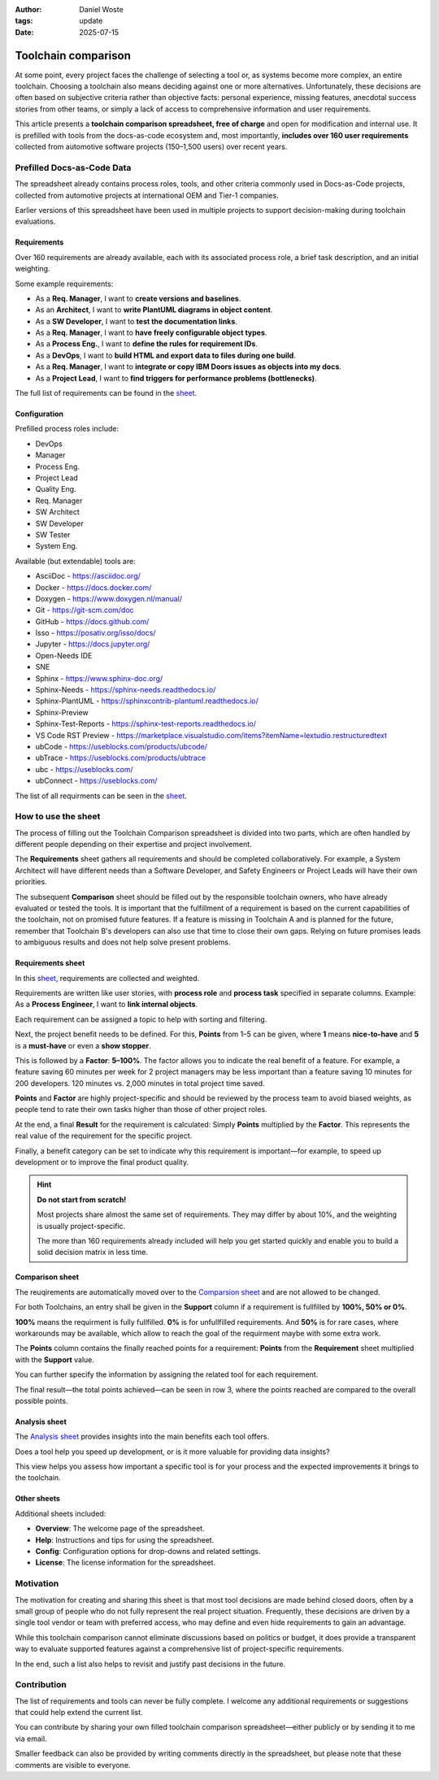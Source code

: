 :author: Daniel Woste
:tags: update
:date: 2025-07-15

Toolchain comparison
====================

.. image:: _images/01_toolchain_comparison.png
   :align: center

At some point, every project faces the challenge of selecting a tool
or, as systems become more complex, an entire toolchain. Choosing a
toolchain also means deciding against one or more alternatives.
Unfortunately, these decisions are often based on subjective criteria
rather than objective facts: personal experience, missing features,
anecdotal success stories from other teams, or simply a lack of access
to comprehensive information and user requirements.

This article presents a **toolchain comparison spreadsheet, free of
charge** and open for modification and internal use. It is prefilled
with tools from the docs-as-code ecosystem and, most importantly, **includes
over 160 user requirements** collected from automotive software
projects (150–1,500 users) over recent years.

.. image:: _images/02_tool_comparison_screenshot.png
   :align: center
   :target: https://docs.google.com/spreadsheets/d/13MwtKcdgjgT5v-j7CKwhIIQ9zKbR5_G-N56Uhz-0QaM

Prefilled Docs-as-Code Data
---------------------------

The spreadsheet already contains process roles, tools, and other
criteria commonly used in Docs-as-Code projects, collected from
automotive projects at international OEM and Tier-1 companies.

Earlier versions of this spreadsheet have been used in multiple
projects to support decision-making during toolchain evaluations.

Requirements
~~~~~~~~~~~~

Over 160 requirements are already available, each with its associated
process role, a brief task description, and an initial weighting.

Some example requirements:

* As a **Req. Manager**, I want to **create versions and baselines**.
* As an **Architect**, I want to **write PlantUML diagrams in object
  content**.
* As a **SW Developer**, I want to **test the documentation links**.
* As a **Req. Manager**, I want to **have freely configurable object
  types**.
* As a **Process Eng.**, I want to **define the rules for requirement
  IDs**.
* As a **DevOps**, I want to **build HTML and export data to files
  during one build**.
* As a **Req. Manager**, I want to **integrate or copy IBM Doors issues
  as objects into my docs**.
* As a **Project Lead**, I want to **find triggers for performance
  problems (bottlenecks)**.

The full list of requirements can be found in the `sheet <https://docs.google.com/spreadsheets/d/13MwtKcdgjgT5v-j7CKwhIIQ9zKbR5_G-N56Uhz-0QaM/edit?gid=955912988#gid=955912988>`__.

Configuration
~~~~~~~~~~~~~

Prefilled process roles include:

* DevOps
* Manager
* Process Eng.
* Project Lead
* Quality Eng.
* Req. Manager
* SW Architect
* SW Developer
* SW Tester
* System Eng.

Available (but extendable) tools are:

* AsciiDoc - https://asciidoc.org/
* Docker - https://docs.docker.com/
* Doxygen - https://www.doxygen.nl/manual/
* Git - https://git-scm.com/doc
* GitHub - https://docs.github.com/
* Isso - https://posativ.org/isso/docs/
* Jupyter - https://docs.jupyter.org/
* Open-Needs IDE
* SNE
* Sphinx - https://www.sphinx-doc.org/
* Sphinx-Needs - https://sphinx-needs.readthedocs.io/
* Sphinx-PlantUML - https://sphinxcontrib-plantuml.readthedocs.io/
* Sphinx-Preview
* Sphinx-Test-Reports - https://sphinx-test-reports.readthedocs.io/
* VS Code RST Preview - https://marketplace.visualstudio.com/items?itemName=lextudio.restructuredtext
* ubCode - https://useblocks.com/products/ubcode/
* ubTrace - https://useblocks.com/products/ubtrace
* ubc - https://useblocks.com/
* ubConnect - https://useblocks.com/

The list of all requirments can be seen in the `sheet <https://docs.google.com/spreadsheets/d/13MwtKcdgjgT5v-j7CKwhIIQ9zKbR5_G-N56Uhz-0QaM/edit?gid=955912988#gid=955912988>`__.

How to use the sheet
--------------------

The process of filling out the Toolchain Comparison spreadsheet is
divided into two parts, which are often handled by different people
depending on their expertise and project involvement.

The **Requirements** sheet gathers all requirements and should be
completed collaboratively. For example, a System Architect will have
different needs than a Software Developer, and Safety Engineers or
Project Leads will have their own priorities.

The subsequent **Comparison** sheet should be filled out by the
responsible toolchain owners, who have already evaluated or tested the
tools. It is important that the fulfillment of a requirement is based
on the current capabilities of the toolchain, not on promised future
features. If a feature is missing in Toolchain A and is planned for
the future, remember that Toolchain B's developers can also use that
time to close their own gaps. Relying on future promises leads to
ambiguous results and does not help solve present problems.

Requirements sheet
~~~~~~~~~~~~~~~~~~

.. image:: _images/03_requirements_sheet.png
   :align: center
   :width: 90%

In this `sheet <https://docs.google.com/spreadsheets/d/13MwtKcdgjgT5v-j7CKwhIIQ9zKbR5_G-N56Uhz-0QaM/edit?gid=955912988#gid=955912988>`__,
requirements are collected and weighted.

Requirements are written like user stories, with **process role** and **process
task** specified in separate columns. Example: As a **Process
Engineer**, I want to **link internal objects**.

Each requirement can be assigned a topic to help with sorting and
filtering.

Next, the project benefit needs to be defined. For this, **Points**
from 1–5 can be given, where **1** means **nice-to-have** and **5** is
a **must-have** or even a **show stopper**.

This is followed by a **Factor**: **5–100%**. The factor allows you to
indicate the real benefit of a feature. For example, a feature saving
60 minutes per week for 2 project managers may be less important than
a feature saving 10 minutes for 200 developers. 120 minutes vs. 2,000
minutes in total project time saved.

**Points** and **Factor** are highly project-specific and should be
reviewed by the process team to avoid biased weights, as people tend
to rate their own tasks higher than those of other project roles.

At the end, a final **Result** for the requirement is calculated:
Simply **Points** multiplied by the **Factor**. This represents the
real value of the requirement for the specific project.

Finally, a benefit category can be set to indicate why this
requirement is important—for example, to speed up development or to
improve the final product quality.

.. hint::

   **Do not start from scratch!**

   Most projects share almost the same set of requirements. They may
   differ by about 10%, and the weighting is usually project-specific.

   The more than 160 requirements already included will help you get
   started quickly and enable you to build a solid decision matrix in
   less time.

Comparison sheet
~~~~~~~~~~~~~~~~

.. image:: _images/04_comparion_sheet.png
   :align: center
   :width: 90%

The reuqirements are automatically moved over to the `Comparsion sheet <https://docs.google.com/spreadsheets/d/13MwtKcdgjgT5v-j7CKwhIIQ9zKbR5_G-N56Uhz-0QaM/edit?gid=1557903405#gid=1557903405>`__
and are not allowed to be changed.

For both Toolchains, an entry shall be given in the **Support** column
if a requirement is fullfilled by **100%, 50% or 0%**.

**100%** means the requirment is fully fullfilled. **0%** is for
unfullfilled requirements. And **50%** is for rare cases, where
workarounds may be available, which allow to reach the goal of the
requirment maybe with some extra work.

The **Points** column contains the finally reached points for a
requirement: **Points** from the **Requirement** sheet multiplied with
the **Support** value.

You can further specify the information by assigning the related tool
for each requirement.

The final result—the total points achieved—can be seen in row 3, where
the points reached are compared to the overall possible points.

.. image:: _images/05_comparison_result.png
   :align: center

Analysis sheet
~~~~~~~~~~~~~~

.. image:: _images/06_analysis_sheet.png
   :align: center
   :width: 90%

The `Analysis sheet <https://docs.google.com/spreadsheets/d/13MwtKcdgjgT5v-j7CKwhIIQ9zKbR5_G-N56Uhz-0QaM/edit?gid=1318461535#gid=1318461535>`__
provides insights into the main benefits each tool offers.

Does a tool help you speed up development, or is it more valuable for
providing data insights?

This view helps you assess how important a specific tool is for your
process and the expected improvements it brings to the toolchain.

Other sheets
~~~~~~~~~~~~

Additional sheets included:

* **Overview**: The welcome page of the spreadsheet.
* **Help**: Instructions and tips for using the spreadsheet.
* **Config**: Configuration options for drop-downs and related settings.
* **License**: The license information for the spreadsheet.

Motivation
----------

The motivation for creating and sharing this sheet is that most tool
decisions are made behind closed doors, often by a small group of
people who do not fully represent the real project situation.
Frequently, these decisions are driven by a single tool vendor or team
with preferred access, who may define and even hide requirements to
gain an advantage.

While this toolchain comparison cannot eliminate discussions based on
politics or budget, it does provide a transparent way to evaluate
supported features against a comprehensive list of project-specific
requirements.

In the end, such a list also helps to revisit and justify past
decisions in the future.

Contribution
------------

The list of requirements and tools can never be fully complete. I
welcome any additional requirements or suggestions that could help
extend the current list.

You can contribute by sharing your own filled toolchain comparison
spreadsheet—either publicly or by sending it to me via email.

Smaller feedback can also be provided by writing comments directly in
the spreadsheet, but please note that these comments are visible to
everyone.
